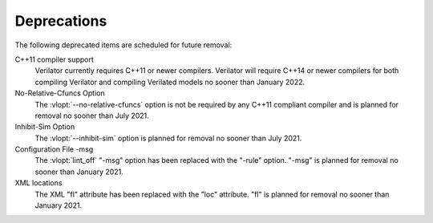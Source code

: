 .. Copyright 2003-2021 by Wilson Snyder.
.. SPDX-License-Identifier: LGPL-3.0-only OR Artistic-2.0

Deprecations
============

The following deprecated items are scheduled for future removal:

C++11 compiler support
  Verilator currently requires C++11 or newer compilers.  Verilator will
  require C++14 or newer compilers for both compiling Verilator and
  compiling Verilated models no sooner than January 2022.

No-Relative-Cfuncs Option
  The :vlopt:`--no-relative-cfuncs` option is not be required by any C++11
  compliant compiler and is planned for removal no sooner than July 2021.

Inhibit-Sim Option
  The :vlopt:`--inhibit-sim` option is planned for removal no sooner than
  July 2021.

Configuration File -msg
  The :vlopt:`lint_off` "-msg" option has been replaced with the "-rule"
  option.  "-msg" is planned for removal no sooner than January 2021.

XML locations
  The XML "fl" attribute has been replaced with the "loc" attribute.  "fl"
  is planned for removal no sooner than January 2021.
